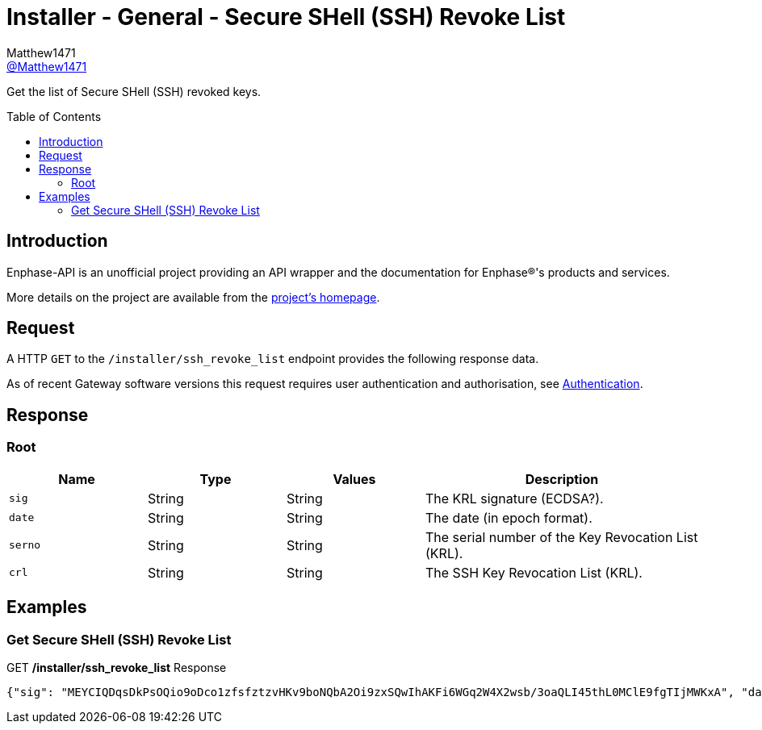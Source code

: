 = Installer - General - Secure SHell (SSH) Revoke List
:toc: preamble
Matthew1471 <https://github.com/matthew1471[@Matthew1471]>;

// Document Settings:

// Set the ID Prefix and ID Separators to be consistent with GitHub so links work irrespective of rendering platform. (https://docs.asciidoctor.org/asciidoc/latest/sections/id-prefix-and-separator/)
:idprefix:
:idseparator: -

// Any code blocks will be in JSON by default.
:source-language: json

ifndef::env-github[:icons: font]

// Set the admonitions to have icons (Github Emojis) if rendered on GitHub (https://blog.mrhaki.com/2016/06/awesome-asciidoctor-using-admonition.html).
ifdef::env-github[]
:status:
:caution-caption: :fire:
:important-caption: :exclamation:
:note-caption: :paperclip:
:tip-caption: :bulb:
:warning-caption: :warning:
endif::[]

// Document Variables:
:release-version: 1.0
:url-org: https://github.com/Matthew1471
:url-repo: {url-org}/Enphase-API
:url-contributors: {url-repo}/graphs/contributors

Get the list of Secure SHell (SSH) revoked keys.

== Introduction

Enphase-API is an unofficial project providing an API wrapper and the documentation for Enphase(R)'s products and services.

More details on the project are available from the xref:../../../README.adoc[project's homepage].

== Request

A HTTP `GET` to the `/installer/ssh_revoke_list` endpoint provides the following response data.

As of recent Gateway software versions this request requires user authentication and authorisation, see xref:../Authentication.adoc[Authentication].

== Response

=== Root

[cols="1,1,1,2", options="header"]
|===
|Name
|Type
|Values
|Description

|`sig`
|String
|String
|The KRL signature (ECDSA?).

|`date`
|String
|String
|The date (in epoch format).

|`serno`
|String
|String
|The serial number of the Key Revocation List (KRL).

|`crl`
|String
|String
|The SSH Key Revocation List (KRL).

|===

== Examples

=== Get Secure SHell (SSH) Revoke List

.GET */installer/ssh_revoke_list* Response
[source,json,subs="+quotes"]
----
{"sig": "MEYCIQDqsDkPsOQio9oDco1zfsfztzvHKv9boNQbA2Oi9zxSQwIhAKFi6WGq2W4X2wsb/3oaQLI45thL0MClE9fgTIjMWKxA", "date": "1637812398", "serno": "4", "crl": "U1NIS1JMCgAAAAABAAAAAAAAAAAAAAAAYZ8IHgAAAAAAAAAAAAAAAAAAAAABAAABLAAAARcAAAAHc3NoLXJzYQAAAAMBAAEAAAEBAPQ0b8RU5nJebzJpUOSCso/kwbjacwJ9lxRkhFv5Ek+WGRM89JrTvp0cfRXCxgsvgxjBf9WWPK2nmGQ5LGpIPzBXxGXfGm8rtpIPiTAL7tz0g2eoBDrSUHuQQdixBKiYKoHAeSlL/x6W6+a2VNRlTxu40hv3zudPD5XbD0OW3G2qcEHcGsSB8JUnIvuDkqEXYaEaNw3xCjBWThH8QWZjEIsY2ajh2JVswHhsNDIzeUCx3VxMuYDgoftHD5UXh0Haji18oP/gN8jR9s6TXAeORPlBQq0V6WoRTeHVw+bLDBhQdUc2NsDkEhivoJRT5lh0UJjwfLvQpW2hYOLT1l+NAoMAAAAAIAAAAAgAAAAAAAAAng=="}
----